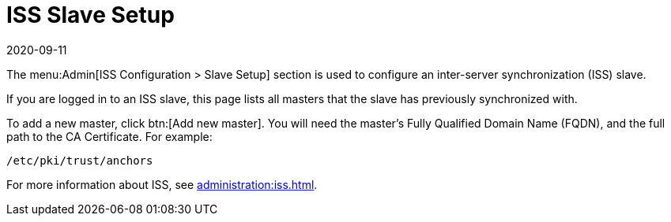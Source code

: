 [[ref-admin-iss-slave]]
= ISS Slave Setup
:revdate: 2020-09-11
:page-revdate: {revdate}

The menu:Admin[ISS Configuration > Slave Setup] section is used to configure an inter-server synchronization (ISS) slave.

If you are logged in to an ISS slave, this page lists all masters that the slave has previously synchronized with.

To add a new master, click btn:[Add new master].
You will need the master's Fully Qualified Domain Name (FQDN), and the full path to the CA Certificate.
For example:
----
/etc/pki/trust/anchors
----

For more information about ISS, see xref:administration:iss.adoc[].
